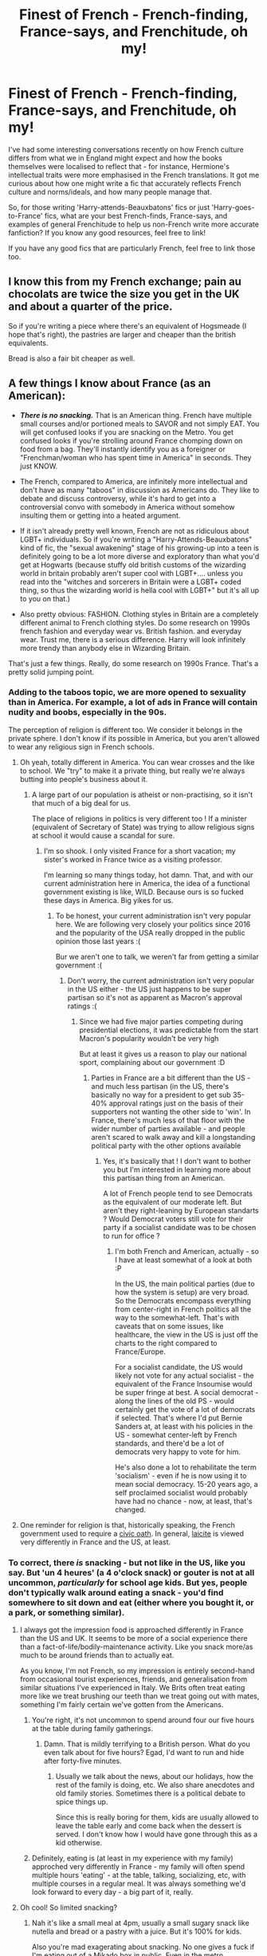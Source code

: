 #+TITLE: Finest of French - French-finding, France-says, and Frenchitude, oh my!

* Finest of French - French-finding, France-says, and Frenchitude, oh my!
:PROPERTIES:
:Author: Avalon1632
:Score: 22
:DateUnix: 1582461786.0
:DateShort: 2020-Feb-23
:FlairText: Discussion
:END:
I've had some interesting conversations recently on how French culture differs from what we in England might expect and how the books themselves were localised to reflect that - for instance, Hermione's intellectual traits were more emphasised in the French translations. It got me curious about how one might write a fic that accurately reflects French culture and norms/ideals, and how many people manage that.

So, for those writing 'Harry-attends-Beauxbatons' fics or just 'Harry-goes-to-France' fics, what are your best French-finds, France-says, and examples of general Frenchitude to help us non-French write more accurate fanfiction? If you know any good resources, feel free to link!

If you have any good fics that are particularly French, feel free to link those too.


** I know this from my French exchange; pain au chocolats are twice the size you get in the UK and about a quarter of the price.

So if you're writing a piece where there's an equivalent of Hogsmeade (I hope that's right), the pastries are larger and cheaper than the british equivalents.

Bread is also a fair bit cheaper as well.
:PROPERTIES:
:Author: NightmaresThatWeAre
:Score: 11
:DateUnix: 1582475109.0
:DateShort: 2020-Feb-23
:END:


** A few things I know about France (as an American):

- */There is no snacking./* That is an American thing. French have multiple small courses and/or portioned meals to SAVOR and not simply EAT. You will get confused looks if you are snacking on the Metro. You get confused looks if you're strolling around France chomping down on food from a bag. They'll instantly identify you as a foreigner or "Frenchman/woman who has spent time in America" in seconds. They just KNOW.

- The French, compared to America, are infinitely more intellectual and don't have as many "taboos" in discussion as Americans do. They like to debate and discuss controversy, while it's hard to get into a controversial convo with somebody in America without somehow insulting them or getting into a heated argument.

- If it isn't already pretty well known, French are not as ridiculous about LGBT+ individuals. So if you're writing a "Harry-Attends-Beauxbatons" kind of fic, the "sexual awakening" stage of his growing-up into a teen is definitely going to be a lot more diverse and exploratory than what you'd get at Hogwarts (because stuffy old british customs of the wizarding world in britain probably aren't super cool with LGBT+.... unless you read into the "witches and sorcerers in Britain were a LGBT+ coded thing, so thus the wizarding world is hella cool with LGBT+" but it's all up to you on that.)

- Also pretty obvious: FASHION. Clothing styles in Britain are a completely different animal to French clothing styles. Do some research on 1990s french fashion and everyday wear vs. British fashion. and everyday wear. Trust me, there is a serious difference. Harry will look infinitely more trendy than anybody else in Wizarding Britain.

That's just a few things. Really, do some research on 1990s France. That's a pretty solid jumping point.
:PROPERTIES:
:Author: CGKrows
:Score: 9
:DateUnix: 1582484186.0
:DateShort: 2020-Feb-23
:END:

*** Adding to the taboos topic, we are more opened to sexuality than in America. For example, a lot of ads in France will contain nudity and boobs, especially in the 90s.

The perception of religion is different too. We consider it belongs in the private sphere. I don't know if its possible in America, but you aren't allowed to wear any religious sign in French schools.
:PROPERTIES:
:Author: Conscious-Salamander
:Score: 11
:DateUnix: 1582485524.0
:DateShort: 2020-Feb-23
:END:

**** Oh yeah, totally different in America. You can wear crosses and the like to school. We "try" to make it a private thing, but really we're always butting into people's business about it.
:PROPERTIES:
:Author: CGKrows
:Score: 3
:DateUnix: 1582485621.0
:DateShort: 2020-Feb-23
:END:

***** A large part of our population is atheist or non-practising, so it isn't that much of a big deal for us.

The place of religions in politics is very different too ! If a minister (equivalent of Secretary of State) was trying to allow religious signs at school it would cause a scandal for sure.
:PROPERTIES:
:Author: Conscious-Salamander
:Score: 3
:DateUnix: 1582488964.0
:DateShort: 2020-Feb-23
:END:

****** I'm so shook. I only visited France for a short vacation; my sister's worked in France twice as a visiting professor.

I'm learning so many things today, hot damn. That, and with our current administration here in America, the idea of a functional government existing is like, WILD. Because ours is so fucked these days in America. Big yikes for us.
:PROPERTIES:
:Author: CGKrows
:Score: 2
:DateUnix: 1582489087.0
:DateShort: 2020-Feb-23
:END:

******* To be honest, your current administration isn't very popular here. We are following very closely your politics since 2016 and the popularity of the USA really dropped in the public opinion those last years :(

Bur we aren't one to talk, we weren't far from getting a similar government :(
:PROPERTIES:
:Author: Conscious-Salamander
:Score: 3
:DateUnix: 1582492526.0
:DateShort: 2020-Feb-24
:END:

******** Don't worry, the current administration isn't very popular in the US either - the US just happens to be super partisan so it's not as apparent as Macron's approval ratings :(
:PROPERTIES:
:Author: matgopack
:Score: 2
:DateUnix: 1582503876.0
:DateShort: 2020-Feb-24
:END:

********* Since we had five major parties competing during presidential elections, it was predictable from the start Macron's popularity wouldn't be very high

But at least it gives us a reason to play our national sport, complaining about our government :D
:PROPERTIES:
:Author: Conscious-Salamander
:Score: 1
:DateUnix: 1582581634.0
:DateShort: 2020-Feb-25
:END:

********** Parties in France are a bit different than the US - and much less partisan (in the US, there's basically no way for a president to get sub 35-40% approval ratings just on the basis of their supporters not wanting the other side to 'win'. In France, there's much less of that floor with the wider number of parties available - and people aren't scared to walk away and kill a longstanding political party with the other options available
:PROPERTIES:
:Author: matgopack
:Score: 2
:DateUnix: 1582582087.0
:DateShort: 2020-Feb-25
:END:

*********** Yes, it's basically that ! I don't want to bother you but I'm interested in learning more about this partisan thing from an American.

A lot of French people tend to see Democrats as the equivalent of our moderate left. But aren't they right-leaning by European standarts ? Would Democrat voters still vote for their party if a socialist candidate was to be chosen to run for office ?
:PROPERTIES:
:Author: Conscious-Salamander
:Score: 1
:DateUnix: 1582583961.0
:DateShort: 2020-Feb-25
:END:

************ I'm both French and American, actually - so I have at least somewhat of a look at both :P

In the US, the main political parties (due to how the system is setup) are very broad. So the Democrats encompass everything from center-right in French politics all the way to the somewhat-left. That's with caveats that on some issues, like healthcare, the view in the US is just off the charts to the right compared to France/Europe.

For a socialist candidate, the US would likely not vote for any actual socialist - the equivalent of the France Insoumise would be super fringe at best. A social democrat - along the lines of the old PS - would certainly get the vote of a lot of democrats if selected. That's where I'd put Bernie Sanders at, at least with his policies in the US - somewhat center-left by French standards, and there'd be a lot of democrats very happy to vote for him.

He's also done a lot to rehabilitate the term 'socialism' - even if he is now using it to mean social democracy. 15-20 years ago, a self proclaimed socialist would probably have had no chance - now, at least, that's changed.
:PROPERTIES:
:Author: matgopack
:Score: 1
:DateUnix: 1582584275.0
:DateShort: 2020-Feb-25
:END:


**** One reminder for religion is that, historically speaking, the French government used to require a [[https://en.wikipedia.org/wiki/Civil_Constitution_of_the_Clergy][civic oath]]. In general, [[https://en.wikipedia.org/wiki/La%C3%AFcit%C3%A9][laicite]] is viewed very differently in France and the US, at least.
:PROPERTIES:
:Author: matgopack
:Score: 2
:DateUnix: 1582503824.0
:DateShort: 2020-Feb-24
:END:


*** To correct, there /is/ snacking - but not like in the US, like you say. But 'un 4 heures' (a 4 o'clock snack) or gouter is not at all uncommon, /particularly/ for school age kids. But yes, people don't typically walk around eating a snack - you'd find somewhere to sit down and eat (either where you bought it, or a park, or something similar).
:PROPERTIES:
:Author: matgopack
:Score: 5
:DateUnix: 1582487883.0
:DateShort: 2020-Feb-23
:END:

**** I always got the impression food is approached differently in France than the US and UK. It seems to be more of a social experience there than a fact-of-life/bodily-maintenance activity. Like you snack more/as much to be around friends than to actually eat.

As you know, I'm not French, so my impression is entirely second-hand from occasional tourist experiences, friends, and generalisation from similar situations I've experienced in Italy. We Brits often treat eating more like we treat brushing our teeth than we treat going out with mates, something I'm fairly certain we've gotten from the Americans.
:PROPERTIES:
:Author: Avalon1632
:Score: 2
:DateUnix: 1582490102.0
:DateShort: 2020-Feb-24
:END:

***** You're right, it's not uncommon to spend around four our five hours at the table during family gatherings.
:PROPERTIES:
:Author: Conscious-Salamander
:Score: 5
:DateUnix: 1582492948.0
:DateShort: 2020-Feb-24
:END:

****** Damn. That is mildly terrifying to a British person. What do you even talk about for five hours? Egad, I'd want to run and hide after forty-five minutes.
:PROPERTIES:
:Author: Avalon1632
:Score: 3
:DateUnix: 1582577276.0
:DateShort: 2020-Feb-25
:END:

******* Usually we talk about the news, about our holidays, how the rest of the family is doing, etc. We also share anecdotes and old family stories. Sometimes there is a political debate to spice things up.

Since this is really boring for them, kids are usually allowed to leave the table early and come back when the dessert is served. I don't know how I would have gone through this as a kid otherwise.
:PROPERTIES:
:Author: Conscious-Salamander
:Score: 1
:DateUnix: 1582582499.0
:DateShort: 2020-Feb-25
:END:


***** Definitely, eating is (at least in my experience with my family) approched very differently in France - my family will often spend multiple hours 'eating' - at the table, talking, socializing, etc, with multiple courses in a regular meal. It was always something we'd look forward to every day - a big part of it, really.
:PROPERTIES:
:Author: matgopack
:Score: 3
:DateUnix: 1582503970.0
:DateShort: 2020-Feb-24
:END:


**** Oh cool! So limited snacking?
:PROPERTIES:
:Author: CGKrows
:Score: 1
:DateUnix: 1582489145.0
:DateShort: 2020-Feb-23
:END:

***** Nah it's like a small meal at 4pm, usually a small sugary snack like nutella and bread or a pastry with a juice. But it's 100% for kids.

Also you're mad exagerating about snacking. No one gives a fuck if I'm eating out of a Mikado box in public. Even in the metro.
:PROPERTIES:
:Author: RoyTellier
:Score: 3
:DateUnix: 1582491157.0
:DateShort: 2020-Feb-24
:END:

****** IMO, it's not 100% for kids - it's /primarily/ for kids to have a snack at 4, but it's not really entirely for them. (Eg, my mom has a 4 heures every day still, and she's well past her childhood ;) )

Then again, unless significantly aging up the Harry Potter world, that'd certainly fall within the purview of kids ;)
:PROPERTIES:
:Author: matgopack
:Score: 2
:DateUnix: 1582503741.0
:DateShort: 2020-Feb-24
:END:


** [[/u/little_lou]] covers some excellent points to keep in mind - personally, I would take a few steps further to more structural ones. Obviously, we know very little about Wizarding France in Canon, so you have a lot of ways to take it.

One big one for me is that you do want it to reflect french culture and history, and so it should feel rather distinct from Wizarding Britain. One way to do that is to start the wizarding culture/society from scratch, and decide how it might have evolved. For instance, we get hints from canon that France is more open to non-humans than Britain is in the wizarding world. Emphasizing that might lead to ideals of the French Revolution playing a bigger role in the Wizarding culture of France - and so with much less of a pureblood focus than the ones we see in Britain. Other divergent points are always interesting to pick up on.

For Beauxbatons in particular, I'm personally not a huge fan of it. The way it's a school for half of europe in canon, and pretty barebones, just doesn't really do it for me. But it does give you room to take it as is - a Hogwarts like school in a castle - or shift it to be more along more modern french lines (eg, directly state-owned and nearer the major wizarding center of France instead of remote, etc). I'd be more than happy to have it renamed and retconned in a fic to something different... But that's beyond the point of this post!

Food wise, you'd definitely want to play up the much better and abundant ( ;) ) bread, pastries, wine, and other classic french dishes. When eating with family, meals tend to be very relaxed and take a long time - at least in my family & connections (I can't speak towards British culture on that front). My family tends to buy everything local when we're in France - so going to the local market, small shops in walking distance, buying fresh bread, etc.

Much will depend on how wizarding culture is decided to be portrayed. If it's more along governmental/centralized lines (ie, around Paris), it'll feel very different from being spread out in the countryside and across the whole of France. If you live in Britain, I'm sure you've been able to take a trip to Paris and/or the French countryside, and see some of the differences pretty visibly (I've run into enough brits in vacation in the Dordogne to notice that ;) ). But France is a lot more spread out and agricultural than the UK, I believe.

In some ways though, it's very hard to say. I've mentioned before that a lot of the british culture in the wizarding world got rolled over into the magical side of things, so it's hard to know what should change to really fit the same 'feel' as a british person would have reading the books, you know?
:PROPERTIES:
:Author: matgopack
:Score: 6
:DateUnix: 1582485124.0
:DateShort: 2020-Feb-23
:END:

*** I never had any problems about Beauxbatons teaching students from around half of Europe. In my headcanon, the school was created later than Hogwarts, during the XIIth or XIIIth century.\\
At that time, the Dynasty in place were the Capet of Valois (a branch of the Capetian Dynasty), and other branch of the Capetian dynasty ruled most of Europe), so it's not that hard to imagine that the children of all these countries were sent to Beauxbatons. With the Statue later happening, the school kept teaching children ignoring what happened in the Muggle world.
:PROPERTIES:
:Author: PlusMortgage
:Score: 2
:DateUnix: 1582497527.0
:DateShort: 2020-Feb-24
:END:

**** The house of Valois only emerged in the 14th century, actually (1328 - they get their name from Charles, Comte de Valois who died in 1325 and never ruled France - the 'Rois Maudits' - or Accursed Kings - series includes him, if you're interested in that period.) - and you're incorrect as to how much of Europe was ruled by them. The Valois were originally only in France - at most, you could also say there was one Valois king of Poland-Lithuania in the 16th century, and a bunch of dukes, but they certainly did not rule most of Europe. You're probably thinking of the Habsburgs (who'd rule in Austria, Spain, Bohemia, the Netherlands, Hungary, Naples, Portugal, etc) or the Bourbons (France and Spain, primarily). Past that, of course, it doesn't really make sense for them to send their schools out of country to be trained for no real reason, whatever the muggle king's dynasty might be.

Like, there's really no reason why there wouldn't have been an Italian or spanish magical school /except/ that JKR didn't really care about anything outside the UK, and didn't bother to explain it. The language is different, the culture is different, etc - if we're going to say that those magical communities are intertwined enough to have Beauxbatons the only school for continental western Europe, then it's almost certainly going to be a single school.

Obviously you're free to find whatever justification you want to make that work... but if we're taking the muggle justification from that time period, you'd have no real reason for /Hogwarts/ to exist - if I were to hazard a guess to what region of Europe outside of France in the 12th-14th century would be most likely to send nobility to France to be educated/raised, it would be England.
:PROPERTIES:
:Author: matgopack
:Score: 3
:DateUnix: 1582499631.0
:DateShort: 2020-Feb-24
:END:

***** Culturally speaking, one school for the Latin part of Europe would probably work pretty well. The Balkans is where things get really difficult, although it already gets tricky once you cross the Rhine. And that's not even mentioning the civil wars going on in former Yugoslavia during the time frame of canon.
:PROPERTIES:
:Author: Hellstrike
:Score: 2
:DateUnix: 1582507728.0
:DateShort: 2020-Feb-24
:END:

****** Why would one school for the Latin part of Europe make more sense than a school per area? If we're taking that route, it really doesn't make any more sense for the UK to have its own school compared to Italy or Spain or the low countries.

It's a lot more reasonable if you take the approach that the triwizard schools are simply the 3 most prestigious in Europe - but there's basically no way that it's reasonable to have them be the /only/ good schools on the continent.
:PROPERTIES:
:Author: matgopack
:Score: 1
:DateUnix: 1582507918.0
:DateShort: 2020-Feb-24
:END:

******* Because the languages are similar and supposedly easier to learn if you already speak one.

They are also pretty close culturally because they all stayed catholic during the reformation and Spain, Portugal and France had a similar interior structure, unlike for example the HRE or the British monarchy. At least until 1692, when the SoS came into effect. Portugal even used to be in a personal union under the Crown of Spain.

There's also no deep historical animosity comparable to the ones between Poland and the German state(s) or Poland and Russia. Or anything in the Balkans. Therefore putting the Latin countries into one school would go over a lot smoother than trying the same with Serbia, Bosnia, the Ottoman Empire, Transylvania, Poland, the Habsburg realms, Greece and so on.

Obviously "more schools" are the easier route.
:PROPERTIES:
:Author: Hellstrike
:Score: 1
:DateUnix: 1582511610.0
:DateShort: 2020-Feb-24
:END:

******** The language is somewhat similar, sure. But again, unless there's a reason to argue that the magical societies would be integrated, it doesn't make any sense to me that the Spanish, Portuguese, or Italian magical societies would just happily send their students to Beauxbatons instead of making their own school. The histories of France, Iberia, and Italy are also certainly varied, and quite different by the time of the SoS - it's remarkably lazy, to me, to just group them together, and I'm sure that people from Spain and Italy and the like would be more than happy to tell you why they wouldn't have gone to France for school. (And again, around the time of Hogwarts being founded and for the next few centuries, England would have likely been more associated with France than Spain or Italy would have been.)

Like, at least if we were pretending there'd be one school for the HRE or the Ottoman Empire, we could make the argument that there was a single muggle state that encompassed the whole area - you can't do that with France/Italy/Iberia. I guess I'm just going to disagree with you as to the amount of sense it makes :/
:PROPERTIES:
:Author: matgopack
:Score: 3
:DateUnix: 1582512239.0
:DateShort: 2020-Feb-24
:END:


******** Seeing as Beauxbâtons is located in the Pyrenees I personally think that the school was created during the Reconquista. Or at least the original building was built during that time. See, I think Beauxbâtons was originally a ‘châteaux fort' in the Pyrenees used by Christian wizards and eventually around the time that the north of Iberia was retaken, noble wizarding families that spoke French and the Christians from Iberia sent their children to Beauxbâtons. Over the years the tradition went on until Iberia was fully reconquered and afterwards. I also imagine there being a school in Rome as vestige from the Roman Empire, but that it would have slowly transitioned into a wizarding Catholic school with a direct link of communication with the Holy See (depending on the reigning Pope) and with the Inquisition and the Witch Hunts spreading it would have gotten less popular in the Italian magical community. This coupled with the integration of Naples into Aragorn would have made Italian witches and wizards attend Beauxbâtons until there were more Italians there than at the Roman Catholic Institute of Sorcery. The classes would have been given in either French, Latin, Castilian, Catalan, Portuguese, and (maybe Basque) and the administration would simply have had to add two or three classes (I mean groups per year) in Italian. The fact Beauxbâtons expanded regularly through history would even explain why it has a Baroque architecture instead of the contemporary one of the time of its construction. You can also bet your ass Charlemagne would have made sure his wizarding subject (and others) would have an education just like he made (with varying success) to his Muggle ones. So, what do you think?
:PROPERTIES:
:Author: SnobbishWizard
:Score: 1
:DateUnix: 1582515381.0
:DateShort: 2020-Feb-24
:END:


***** I mean, Beauxbatons is canonically formed before the 1290s (assuming they've been involved with the Triwizard Tournament since the start, 1990-700 is 1290) and after Hogwarts in 990, so it's apparently 'definitively' some time between those two dates.

If memory serves, that was about when France started to become a unified thing and helped push a lot of intellectual/cultural/literature developments, so perhaps a particularly English-hating Manor Lord built up the school as an alternative and it was simply good enough to compete. Could have gotten lucky and brought in some big names to teach that pulled in other students. Or perhaps it originally was a French-only school and simply grew to include the other nations after it established itself. If it was after 1290, I'd note that I've read a couple of textbooks that say France was one of the most populous regions in Europe by the mid-1300s, matching and possibly exceeding Italy and Spain.

Plus, if Rowling's terrible maths is actually right and there's only 3000 Wizards in England, then there wouldn't be too many more than that in Western Europe, so I suppose more than one big fancy school wouldn't be overly maintainable or useful. But if it were right, then we'd be buried under a mountain of avian porcine and hell would be boiling over, so... Perhaps Not. :)

EDIT - Oh, and also, someone else noted that perhaps 'Modern Magical France' might take more of an Ancien Regime culture and structure to it. I'm curious, what are your thoughts on that?
:PROPERTIES:
:Author: Avalon1632
:Score: 1
:DateUnix: 1582575789.0
:DateShort: 2020-Feb-24
:END:

****** Right, so it's before the Valois dynasty existed ;)

For France, I'd point to the end of the 100 years war for it really becoming a centralized thing - yes, Philippe Auguste did a lot in the 12-13th century to concentrate power around the king, but that fell off after Philippe le Bel's reign again - so we're back to the 15th century for true royal, centralized power to become predominant (Louis XI being where I'd personally point to).

But I'm very much not picky with the chronology - so Beauxbatons or any other school being founded way before or after its Pottermore date is no big deal to me, as long as it works in the fic.

As for the Ancien Regime culture/structure to it, it's certainly an option! I personally find myself less convinced by it because of how relatively open wizarding France seems to be towards non-humans (Fleur and Madame Maxime are the only two French characters of importance that I can remember in the books, and both are part non-human and in important positions) - which implies, to me, more along the lines of the ideals of the Revolution compared to the Ancien Regime. But if you were to take that route, it'd be very much pureblood culture and Noble focus
:PROPERTIES:
:Author: matgopack
:Score: 1
:DateUnix: 1582576619.0
:DateShort: 2020-Feb-25
:END:

******* Oh, yes. I was trying to agree with you. Apparently failed that one dismally. :D

I mean sure it's not really a big deal, but it's slightly interesting to see how we can integrate Rowling's appalling worldbuilding and internationality into real life historical events and culture, no? It might be inconsistent bullshit, but with the power of fandom we can make it work. :D

It's a very good point - that does seem more Revolutionary than Regime. Which is interesting, since it was supposedly after the Statute was implemented in the 1600-whenevers. Though, it'd be more interesting to me if the structures and institutions continued, but were influenced by the Revolutionary attitudes (perhaps during the Revolutionary period between Muggleborn immigration and the French salon-esque habit of intellectual discussion and exchange-of-ideas, or perhaps the people in the older institutions were killed by Grindelwald and the Revolutionary-minded Muggleborns just filled the gaps). So, the French could've had a Monarchy that moved away from the 'Let them eat Brioche' ignorance to a more socially responsible mindset. Centralised authority does work really well with smaller populations like the Magicals, after all.

I am curious about your broad thoughts on the previously mentioned educational-situation matter though. You've not said anything that contradicts what I can find in other sources, so I'm pretty sure you know your stuff in this regard. Do you think a Beauxbatons serving the entirety of the Latin/Western end of Europe would exist, or have any ideas on how it might've come about?
:PROPERTIES:
:Author: Avalon1632
:Score: 1
:DateUnix: 1582583121.0
:DateShort: 2020-Feb-25
:END:

******** Oh, my bad - seems I misread you there!

I see what you mean with integrating Rowling's worldbuilding - I just find myself a lot more lethargic with doing so outside Britain, just because it's so lazy (the handful of schools, the names of the Brazilian/Japanese ones, etc) - it's just so... dead/boring. At least within Britain there's a lot of little details and fun tidbits to try to piece together for something canon compliant!

I've always liked the idea of the Revolution having had some wizarding involvement - not necessarily breaking the statute, but I could see an overlap between muggleborn rights movements in the WW and the revolutionary ideals (Plus, Danton could totally be a half-giant). It's easily possible that the WW would have stayed more removed and had the ideas of that tumultuous period slowly percolate through - or, if involved to some degree, had the more vociferous purebloods emigrate.

For the educational matter, I really don't like the idea of Beauxbatons as the only magical school for that whole area of Europe - it just doesn't make any sense to me, unless the magical community in those areas were to be united into a single nation. I don't see the Italian, Spanish, Portuguese, etc not having their own school if they're independent political entities, and willingly letting themselves be more or less at the whim of the French. What I can stomach is Beauxbatons being the premier and most prestigious school in continental western Europe, where families from other nations would plan to send their kids there for a better education. Like how some families in Britain would send their kids to Durmstrang, despite Hogwarts being right there.
:PROPERTIES:
:Author: matgopack
:Score: 1
:DateUnix: 1582583885.0
:DateShort: 2020-Feb-25
:END:

********* Oh, definitely not. I very much forgot to actually make that clear in my comment. I just sort of skipped that part and went on to the explaining my agreement without actually explaining that I agreed first. :D

Hmm. Yeah, that seems logical. Kind of a conceptual migration from the Muggle Revolution to the Magical World. I imagine there'd be a lot less orthodoxy (in the general philosophical/, not religious sense) in Tradition and Etiquette than the English Pureblood society seemed to have. Probably a lot more amenable to discussing new ideas, even if they never integrated them. Do you think there'd be a Wizarding Ancien Regime that was overturned then, or more slowly pushed out?

Hmm, yeah. Okay, that makes sense. Europe is a set of very... individualistic countries. Too much history to really integrate overmuch like that, huh? Hmm. The only unifying thing I could really think of is that they're all countries that had overseas colonies at one point. Well, and the obvious of them all being ex-Roman provinces that didn't join Byzantium. That could be an interesting beginning, considering it was a thousand years-ish prior to the formation of Beauxbatons. Your way is probably easier though. Occam's Razor, eh? :)

(Feel free to tell me I'm poking too much, I'm very aware that I'm close to basically pushing you to work through an entire novel setting at this point :D).

And yep. Danton is the most half-giant person since Andre. I still remember the Monthly Review line where he was described as of colossal height, athletic make, and coarse and displeasing features. Quick aside - I've actually been tempted to use him as a model for an OC Character that'd be a big general of Grindelwald's. That kind of righteous fury, and especially the reporting of that whole conversation with Robespierre about innocents being executed, really makes him seem like the sort of person that'd fall under Grindelwald's idealistic spell, then be stuck once the more terrible actions unfolded. Very interesting man to read people write about throughout the past.
:PROPERTIES:
:Author: Avalon1632
:Score: 1
:DateUnix: 1582590636.0
:DateShort: 2020-Feb-25
:END:

********** That's what I was thinking about the difference in protocol/tradition between the French and british magical society, yeah - less uptight than typical fan-cannon, more open, etc. For the Ancien Regime aspect, it does depend on how we picture the WW in centuries past. To have a true 'ancien regime' setup, you'd really need to have a very sizable wizarding world - if it's small, you wouldn't really have the social stratification that characterized it, and there wouldn't be the various sub-units in wizarding France to have all the variations in local laws/regulations/privileges. I think you could certainly have had a fairly robust noble culture in wizarding france in the pre-revolution, I just don't know if it would really fit with what I think of the 'Ancien Regime' as something fairly specific.

Yeah, exactly - I imagine that already in the books, the Irish are probably somewhat unhappy at apparently being rolled in under Britain. There's just so much history across Europe, and it's not been unified in the last millenia+, that it's hard to think of them being so united without any pushback and still maintaining enough distinction to have their own governments.

That'd be interesting to use Danton there - though he was always more of a leader than a follower! His contrast with Robespierre is also always fun to read about (my favorite is a line from Robespierre's sister, where she tries to put it delicately that Robespierre was much less charismatic in person). Danton is a complex one, though - his reputation ended up a lot better because of how he ended up dying (and thus not getting the hit job that Robespierre got by the Thermidorans), and how his whole ethics situation got mostly forgotten... But I'd love to see a 'de l'audace, encore de l'audace, toujours de l'audace' speech in a fanfic!
:PROPERTIES:
:Author: matgopack
:Score: 1
:DateUnix: 1582648149.0
:DateShort: 2020-Feb-25
:END:

*********** Heh. Yeah. You make a good point. A third estate of seventy people wouldn't really work as well if the other two estates only have thirty between them. Could be that the magicals took the role of the First and Second Estates while the Third Estate were the Muggles, so post-Statute they were stuck without their peasant-caste. That could be an interesting thing to explore, how a society of Magical Superiority Nobles would change when they were suddenly bereft of their servants. So, their society falls in the 1690s when the Statute is implemented (and yes, I googled that) and then muddles along for a century until the Revolution happens and the influx of new ideas rejuvenates the society and they restructure to more Revolutionary ideals.

Oh, the Irish would probably be miffed, yeah. The division of North and Republic was only in the early 20th Century though, so a few hundred years post-Statute. At least some of them would be okay with it. :D

Oh, agreed. Very much a leader. But that provides some conflict. A powerful and self-possessed (l'audace, indeed) general who believes wholly in the cause but is... less than enthused about Grindelwald would likely result in some immensely vitriolic politicking and hierarchical jockeying. It'd be a fun balance to play around with, methinks. And you're right, he did have an excellently... 'reputation-boosting' death. The 'poor fisherman' thing, right? They even made a play out of it - Danton's Death - where he was portrayed as quite the hero.

Of course, I found out recently that a British children's comedy show called Chucklevision also did a special that was... quite 'special' indeed. If you haven't seen that, you really ought to. It's closer to the Pimpernel plays than actual history, but it's a truly spectacularly odd insight to what British Children in the early 2000s were implicitly taught about Robespierre and the French 'situation' back then. You'll either find it hilarious or be utterly horrified. :D
:PROPERTIES:
:Author: Avalon1632
:Score: 1
:DateUnix: 1582728474.0
:DateShort: 2020-Feb-26
:END:

************ Using the muggles could be one way of having a third estate, yeah - an option there would be to start it off with muggles living on pureblood estates fill that role initially (since I imagine some purebloods would also be muggle nobility), but transition over time around the SoS to incorporate muggle-borns and poor half-bloods and non-humans - with the Noble Families filling the role of the 2nd estate in wizarding society, centralizing power in the same way. So then, a century later when the French Revolution comes around, you've got that same class of poor wizards/witches, and somewhat well off ones that aren't noble, that start to get the same sort of ideas.

For Danton's reputation, I was more referring to the fact that we tend to forget about his ethics problems (it's pretty apparent that he was enriching himself along the way) because of how he died - and how it fits into the anti-Robespierre narrative the Thermidorans wanted to push to distance themselves from the terror. A lot of the portrayals of the Revolution in movies and plays will make sure to play him up as the good Republican who gets unjustly executed in the final display of Robespierre's megalomania (like the one where Depardieu plays him).

I haven't heard about that comedy special, I'll have to give it a watch. Nothing would really surprise me about British teachings of the Revolution in general and Robespierre in particular, though :P
:PROPERTIES:
:Author: matgopack
:Score: 1
:DateUnix: 1582731703.0
:DateShort: 2020-Feb-26
:END:

************* I do like that. You're probably still right about the size of the Wizarding population being strongly limiting in the Ancien Regime regard, as you said previously. There's likely some balance to find in there somewhere, but I think I'll probably end up using something close to this iteration when I finally get my current HP fic idea done enough to upload. And my fifteen other WIPs finished. :D :'(

I always forget that Thermidor is a thing that isn't just Lobster. They were part of the final days of the Revolution, right? The whole replacement of the Convention with the thing that Napoleon overthrew that I forget the name of. I wanna say the Directorate, but I don't currently have the opportunity to google things (long story) and I'm not fully certain on that. I know -ate was a Middle-English, Middle-French thing so would've been around in language by the Revolution, but I'm not sure what they went with.

And ah, okay. I think it is like I said, a good death often forgives a poor life. I do hope he got as good a last line as history and theatre seem to enjoy, though. A man like that would seem to deserve it - good and evil were often entwined in historical events and figures, but he seemed to do decently enough. His portrayal does get surprisingly accurate/'real' in some plays though - that Danton's Death play I mentioned does have him be a 'purported hedonist', despite his ascribed heroism.

...I don't know. This Chucklevision one is quite... something. I really can't describe it in any other way. I think... imagine if Jeremy Clarkson and Arthur Weasley were wandering through France during the Revolution and got involved/got front row seats to various events. That's probably the right vibe for it.
:PROPERTIES:
:Author: Avalon1632
:Score: 1
:DateUnix: 1582749496.0
:DateShort: 2020-Feb-27
:END:

************** The Thermidorans are towards the end of the revolutionary period, yeah - that's initially the group that purged Robespierre (from varied ends of the spectrum politically) and then set up the Directorate (to replace the Committees), which puttered along for a few years until the coup of Brumaire, where Napoleon (+ Seyes + Napoleon's brother saving the day) set up the Consulate. Depending on who you ask, the boundary for the end of the revolution tends to be with Thermidor, Brumaire, or even when Napoleon ends up declaring himself emperor - like everything with the Revolution, it's not super clear!

Danton did indeed have a good last line - it's supposed to be "Tu montreras ma tête au peuple, elle en vaut la peine !" - "You'll show my head to the people, it is worth the sight!" But like you say, good and evil are not very clearcut in most major historical figures - and trying to reduce their complexity to a single facet is... not usually particularly useful.
:PROPERTIES:
:Author: matgopack
:Score: 1
:DateUnix: 1582750710.0
:DateShort: 2020-Feb-27
:END:

*************** Ooooh. That is a good one. It's a very 'pimp' line. I can imagine the awkward chuckles rippling through the crowd at the guillotine. I can definitely imagine Skip the Use quoting it and making a big lyric-drop moment out of it. Or, less appropriately, a big American rapper taking a more Macklemore thrift-shop-esque 'walk in the club, like what up, show my head to the people' sampling approach to it. Anyway, I'll stop that tangent there before I ramble too much about the fact that I've actually heard of some French musicians like a boastful fangirl. :D

Not particularly useful and also less fun. It brings them down to our level, making them both good and evil, I think. Makes them interesting instead of just admirable/worshipped. It's part of why I find the intersections of history and psychology and socio-anthropology so entertaining. It helps us realise that Heroes are always just people, and people are always just Human. And I'll stop that tangent there too. I'm just tipsy enough to get bubbly-enthusiastic about history and start asking you a million chirpily phrased questions about French history (because this stuff is incredibly interesting and, in case I haven't said it before, I'm wholly grateful at you taking the time to educate me on almost a dozen different threads now and would love pointers to some good textbooks and such that I can read more about this with without bothering you too much more) and aside from trying not to be 'that person' on the internet, I also have other things to do. :D

Oh, I did get Directorate right? Noice. Go me. And okay, the 'Consulate'. I definitely wouldn't have remembered that. Too much confusion with the modern sense of the word a la Embassies.

I imagine the end of the Revolution came before the end of the Revolutionaries, with my current tipsy-logic. When the big changes and 'revolutionising' finished versus when the last of the people who made those changes were removed from power. The two aren't intrinsically identical, after all. They probably got lazy, right? :)
:PROPERTIES:
:Author: Avalon1632
:Score: 1
:DateUnix: 1582752210.0
:DateShort: 2020-Feb-27
:END:


** I'm French, but infortunately I'm not familiar with the British educational system. But on the top of my head :

- Bread at every meal. The baguette thing isn't a cliché, we really are fond of bread.

- Cheese. Cheese variety vary by region, and since students are coming from every part of France, there are probably a good variety of cheeses proposed at Beauxbâtons.

- In a fancy school like Beauxbâtons, a typical breakfast at Beauxbâtons would probably be either milk/coffee/hot chocolate, fruit juice, toasts with butter and jelly and pastries (croissants, pains au chocolat and pains au raisin).

- Students from overseas regions to add a bit of diversity. Fun fact, France has territories on every continent (we even share a border with Brasil !)

- French climate is very diverse. North students are probably used to rain, cold wind and cloudy sky, than students from the South who grew up in sunny regions.

I'll try to come up with more, if you have any question I'll be happy to answer them :)
:PROPERTIES:
:Author: Conscious-Salamander
:Score: 4
:DateUnix: 1582484705.0
:DateShort: 2020-Feb-23
:END:

*** u/deleted:
#+begin_quote
  Fun fact, France has territories on every continent
#+end_quote

Except Australia?

Edit: Just figured out you're talking about Oceania - in which case there is New Caledonia. Thats fair.
:PROPERTIES:
:Score: 4
:DateUnix: 1582487872.0
:DateShort: 2020-Feb-23
:END:

**** French are everywhere. You are safe nowhere :)
:PROPERTIES:
:Author: Conscious-Salamander
:Score: 2
:DateUnix: 1582489251.0
:DateShort: 2020-Feb-23
:END:


**** Yeah, Oceania is how the continents are included in France.
:PROPERTIES:
:Author: matgopack
:Score: 2
:DateUnix: 1582504000.0
:DateShort: 2020-Feb-24
:END:


** As a French that has a million head canon about Beauxbatons and French magical society as a whole, here's some of mine:

Administration : we love filling forms, there's no way inscriptions to Beauxbatons are just answering a letter. Same with the banks, there's always a form to sign, informations to give, etc..

Complaining and arguing : if you don't know how to small talk in french, complain about the weather, about your class, about teachers, about your boss, about government, anything you can think of. More seriously we're used to questioning everything, arguing a lot, not in an agressive way, more as an intellectual exercise, and as a result we complain quite a lot.

Strict teachers : the student/teacher relationship in France is a pretty distant one. My only point of comparison is Australia, and in France most students use formal 'vous' to talk to their teacher, and teachers are usually pretty strict.

Les surveillants/pions : not sure how to translate this, but the closest would probably be supervisor. In french middle school, there are young men and women paid minimum wage (usually students with a side job) that watch the students during meals, during study hours, and in the schoolyard when they have free hours. If it's a boarding school they'll also be there at night and checking everyone is there, they're the ones students go to when they have a problem outside class. They're kind of a middle ground between a headboy/girl and a teacher.

There are also other little things like :

-the marks aren't letters but a number out of 20

-obviously food, magical pâtisseries etc

-smoking, even though you can't legally buy cigarettes before 18, a lot of high schoolers and even middle schoolers smoke outside schools, and no one would make a fuss if they saw teens smoking in public.
:PROPERTIES:
:Author: little_lou_
:Score: 5
:DateUnix: 1582482397.0
:DateShort: 2020-Feb-23
:END:

*** u/deleted:
#+begin_quote
  the marks aren't letters but a number out of 20
#+end_quote

Hogwarts doesn't use the real life UK A-Level grading system, so idk why Beauxbatons would use the real life French one. Interesting to know though. :)
:PROPERTIES:
:Score: 3
:DateUnix: 1582505003.0
:DateShort: 2020-Feb-24
:END:

**** As someone else said, having never been to the UK, it's hard to know which part is UK and which part is just magic school specific. I just assumed the UK also had a letter system like in the US.

Also I'm not sure all of those would translate directly to Beauxbatons, maybe they have mark out of another numbers or something. Smoking also I'm not sure how it would translate to the magical world.
:PROPERTIES:
:Author: little_lou_
:Score: 2
:DateUnix: 1582528046.0
:DateShort: 2020-Feb-24
:END:

***** We did! A-G for handed in work and a U if you didn't. Though we never had plus or minuses, and just had an 'A*' for the highest marks. I believe the system is numbers from 1-9 now, but I'm not 100% sure on that.

Well, all that aside from university degrees which are rated on a first, upper and lower second, third, and fail mark.

I vaguely remember my primary school (This was over a decade ago) using numbers then letters where 1 was the highest and 7-ish was the lowest and each number grade had a letter attached like 1a was basically an A+, 1b an A, then 1c an A-.

Do you know why your system uses a number out of twenty? It seems an odd thing to pick, given ten or a hundred would make percentages easier to do.
:PROPERTIES:
:Author: Avalon1632
:Score: 1
:DateUnix: 1582536900.0
:DateShort: 2020-Feb-24
:END:

****** Honestly that's a mystery to me, I suppose that making out of 10 isn't precise enough and 100 is seen as too complicated,but it's kinda random.

Some notes can be out of 10, or any other number, usually if it's just a small test with only a few questions, but they're always converted back to out of 20 marks, so that we can calculate average for each subjects and an overall average. Not sure how this works in the UK, but we use average notes a lot, there are your own average, and you can compare it to class or school average notes in every subjects, or overall.

Also the marks aren't always whole number, you can have a 16,25 or 12,75 out of 20,and when you average all of them you can end up with something like 14,96 out of 20. So in the end is a really precise system.
:PROPERTIES:
:Author: little_lou_
:Score: 2
:DateUnix: 1582540044.0
:DateShort: 2020-Feb-24
:END:

******* Oh, that's interesting - grades not being whole numbers, I mean. That seems really precise and efficient, if a little more difficult to calculate. Britain's relationship with mathematics is quite... contentious.

Our version closest to an averages system is a weighted thing with a name I forget. I really wanna call it SARS or MEMS for some reason, but I think that's something from a video game. Essentially, each test is a certain section of your final grade, so you get a grade for that 20% or 40% of your grade, and then the test grades all add together to make the final 'average'. Meaning important tests or assignments will have a bigger influence on your grade than others. Otherwise, there's no real averages system.

From what I remember of our grade comparisons, it was more often done to 'excellence' than averages. So, you'd see pictures of higher scoring students on the walls with captions of "Name did really well on her tests, she got 8A*s and 2As" and things along similar veins. I don't remember any comparison to personal or class or school averages at any stage of my education.

Does French Education often focus on averages and the like? Is there a similar 'this student did really well, be like this student' vibe to either grade feedback or motivational literature/wall posters?
:PROPERTIES:
:Author: Avalon1632
:Score: 1
:DateUnix: 1582577780.0
:DateShort: 2020-Feb-25
:END:

******** Oh yeah, we also have coefficient, each teacher can decide that a certain mark will be worth 2 or 3 times the others..(to complicate this already not so simple average thing) Subjects also have different coefficient, depending on your section, like if your in the science section, maths, physics, and biology will be worth a lot more than French, history and geography for our equivalent of A-levels.

And we use personal and class average a lot, it's the main thing universities and other postgbac schools refer to to select students, and having a 14 average in a 10 average class is better than a 14 in a 14 average class. Also to validate your bac (A-level equivalent) you need a 10 average overall, I'm not sure how A-levels are validated?

We do compare with average, between students and also sometimes between classes, but it's never an official thing done by the school, more by the students themselves. Some schools will rank students from best average to worst, but nowadays its pretty frowned upon.
:PROPERTIES:
:Author: little_lou_
:Score: 1
:DateUnix: 1582578857.0
:DateShort: 2020-Feb-25
:END:

********* Christ on a bike, that is incredibly complex-sounding.

I don't actually know what grade validation is, so I can't really comment. What does that mean or do for your grade?

Bac is Baccalaureate, right? We have those at GCSE (pre-A Level) for students who get good grades in certain subjects (STEM and a language, I think).
:PROPERTIES:
:Author: Avalon1632
:Score: 1
:DateUnix: 1582580654.0
:DateShort: 2020-Feb-25
:END:

********** Yes the baccalaureat works like a diploma, so at the end of your last year of high school you pass a written (and sometimes oral) exam in every subject, and if you have a 10 overall average, your bac is validated and you're out of high school and can go to uni, if you don't you most likely will have to retake your last year of high school.
:PROPERTIES:
:Author: little_lou_
:Score: 1
:DateUnix: 1582581121.0
:DateShort: 2020-Feb-25
:END:

*********** Okay, so grade validation is just saying that you've passed? Like comparing your achieved grade to the minimum required grade and noting if it exceeds or doesn't meet it?

We... don't really have a process for that, I don't think. We have a process in the other direction, where a uni student can resit their A-Levels for better grades, but I'm not aware of a similar thing for us. To my knowledge, generally you just have a grade threshold (usually an E or above) to pass the course and you either pass or fail. I'm not personally aware of anyone who repeated a year like that, or left school for anything other than behavioural reasons. You just get a low grade and a crappy qualification.
:PROPERTIES:
:Author: Avalon1632
:Score: 1
:DateUnix: 1582640851.0
:DateShort: 2020-Feb-25
:END:


*** Your Surveillants/pions sound a bit like Prefects, though Prefects are just enrolled students and they're not paid. They're given a few extended powers, but mostly they're just there to get a teacher if anything goes horribly wrong while one isn't around.
:PROPERTIES:
:Author: Avalon1632
:Score: 2
:DateUnix: 1582537057.0
:DateShort: 2020-Feb-24
:END:

**** I'm not sure if it was clear when I wrote students but they're usually uni students with a part time job that have nothing to do with the middle/high school they're working in, not the students of the school that are paid to be prefects.

But other than that you're right, except that like the teachers, the supervisors have a distant relationship, they're more here to enforce the rules than to take actual care of the students, at least that's the experience I had. Sorry I'm not clear but it's kinda hard to explain the concept..
:PROPERTIES:
:Author: little_lou_
:Score: 3
:DateUnix: 1582539479.0
:DateShort: 2020-Feb-24
:END:

***** Not at all, you made perfect sense. Entirely clear. They're cheaply paid eyes hired externally to help keep order and discipline. Impersonal watchers and enforcers, not friends.

Our prefects in the UK would only ever be students on the rolls of that school. The only time you'd get uni students going into schools would be with Charities like Place2Be or as teaching assistants through a contract with the school or work experience with a university.

Teachers being distant is quite relative. Some teachers will get very friendly, sharing personal anecdotes and life milestones. Some teachers won't. It's very relative, but we tend to prefer the friendlier teachers.
:PROPERTIES:
:Author: Avalon1632
:Score: 1
:DateUnix: 1582574382.0
:DateShort: 2020-Feb-24
:END:


** Following, because this sounds like it'd be a fascinating read.
:PROPERTIES:
:Author: dsarma
:Score: 3
:DateUnix: 1582468569.0
:DateShort: 2020-Feb-23
:END:


** What are schools in France like? Do you have a high teacher-student ratio? What's the typical class size?
:PROPERTIES:
:Author: Avalon1632
:Score: 1
:DateUnix: 1582537099.0
:DateShort: 2020-Feb-24
:END:


** Some of what's in this thread may not be relevant, though, depending on your world-building. I've read a number of fics where the French wizarding world has a very Ancien Regime style. Maybe you don't need to go that far back, but they're still likely to be rather old-fashioned. French culture of the 20s, for example, was quite different to that of the 90s
:PROPERTIES:
:Author: Tsorovar
:Score: 1
:DateUnix: 1582541015.0
:DateShort: 2020-Feb-24
:END:

*** A very good point. Do you think going into that in this thread would be useful, or would you say another would be better? Ancient France rather than Modern France?
:PROPERTIES:
:Author: Avalon1632
:Score: 1
:DateUnix: 1582559101.0
:DateShort: 2020-Feb-24
:END:

